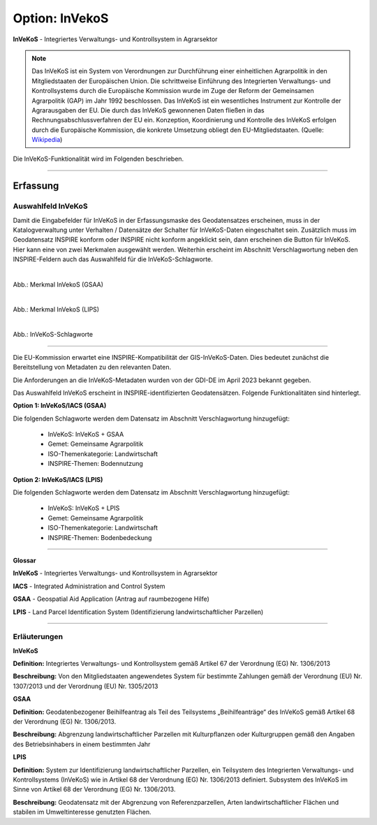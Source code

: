 
----------------
Option: InVekoS
----------------

**InVeKoS** - Integriertes Verwaltungs- und Kontrollsystem in Agrarsektor


.. note:: Das InVeKoS ist ein System von Verordnungen zur Durchführung einer einheitlichen Agrarpolitik in den Mitgliedstaaten der Europäischen Union. Die schrittweise Einführung des Integrierten Verwaltungs- und Kontrollsystems durch die Europäische Kommission wurde im Zuge der Reform der Gemeinsamen Agrarpolitik (GAP) im Jahr 1992 beschlossen. Das InVeKoS ist ein wesentliches Instrument zur Kontrolle der Agrarausgaben der EU. Die durch das InVeKoS gewonnenen Daten fließen in das Rechnungsabschlussverfahren der EU ein. Konzeption, Koordinierung und Kontrolle des InVeKoS erfolgen durch die Europäische Kommission, die konkrete Umsetzung obliegt den EU-Mitgliedstaaten. (Quelle: `Wikipedia <https://de.wikipedia.org/wiki/Integriertes_Verwaltungs-_und_Kontrollsystem>`_)

Die InVeKoS-Funktionalität wird im Folgenden beschrieben.

-----------------------------------------------------------------------------------------------------------------------

Erfassung
^^^^^^^^^

Auswahlfeld InVeKoS
"""""""""""""""""""

Damit die Eingabefelder für InVeKoS in der Erfassungsmaske des Geodatensatzes erscheinen, muss in der Katalogverwaltung unter Verhalten / Datensätze der Schalter für InVeKoS-Daten eingeschaltet sein. Zusätzlich muss im Geodatensatz INSPIRE konform oder INSPIRE nicht konform angeklickt sein, dann erscheinen die Button für InVeKoS. Hier kann eine von zwei Merkmalen ausgewählt werden. Weiterhin erscheint im Abschnitt Verschlagwortung neben den INSPIRE-Feldern auch das Auswahlfeld für die InVeKoS-Schlagworte.


.. figure:: ../../../../img/ige/erfassung/ige_metadaten/datensatztypen/merkmale/merkmal_invekos_lips.png
   :align: left
   :scale: 50
   :figwidth: 100%

Abb.: Merkmal InVekoS (GSAA)


.. figure:: ../../../../img/ige/erfassung/ige_metadaten/datensatztypen/merkmale/merkmal_invekos_lips.png
   :align: left
   :scale: 50
   :figwidth: 100%

Abb.: Merkmal InVekoS (LIPS)


.. figure:: ../../../../img/ige/erfassung/ige_metadaten/datensatztypen/merkmal_beschreibung/invekos/verschlagwortung-invekos.png
   :align: left
   :scale: 100
   :figwidth: 100%

Abb.: InVeKoS-Schlagworte

-----------------------------------------------------------------------------------------------------------------------


Die EU-Kommission erwartet eine INSPIRE-Kompatibilität der GIS-InVeKoS-Daten. Dies bedeutet zunächst die Bereitstellung von Metadaten zu den relevanten Daten.

Die Anforderungen an die InVeKoS-Metadaten wurden von der GDI-DE im April 2023 bekannt gegeben.

Das Auswahlfeld InVeKoS erscheint in INSPIRE-identifizierten Geodatensätzen. Folgende Funktionalitäten sind hinterlegt.

**Option 1: InVeKoS/IACS (GSAA)**

Die folgenden Schlagworte werden dem Datensatz im Abschnitt Verschlagwortung hinzugefügt:

  - InVeKoS: InVeKoS + GSAA
  - Gemet: Gemeinsame Agrarpolitik
  - ISO-Themenkategorie: Landwirtschaft
  - INSPIRE-Themen: Bodennutzung


**Option 2: InVeKoS/IACS (LPIS)**

Die folgenden Schlagworte werden dem Datensatz im Abschnitt Verschlagwortung hinzugefügt:

  - InVeKoS: InVeKoS + LPIS
  - Gemet: Gemeinsame Agrarpolitik
  - ISO-Themenkategorie: Landwirtschaft
  - INSPIRE-Themen: Bodenbedeckung


-----------------------------------------------------------------------------------------------------------------------


**Glossar**

**InVeKoS** - Integriertes Verwaltungs- und Kontrollsystem in Agrarsektor

**IACS** - Integrated Administration and Control System

**GSAA** - Geospatial Aid Application (Antrag auf raumbezogene Hilfe)

**LPIS** - Land Parcel Identification System (Identifizierung landwirtschaftlicher Parzellen)


-----------------------------------------------------------------------------------------------------------------------

Erläuterungen
"""""""""""""

**InVeKoS**

**Definition:**
Integriertes Verwaltungs- und Kontrollsystem gemäß Artikel 67 der Verordnung (EG) Nr. 1306/2013

**Beschreibung:**
Von den Mitgliedstaaten angewendetes System für bestimmte Zahlungen gemäß der Verordnung (EU) Nr. 1307/2013 und der Verordnung (EU) Nr. 1305/2013


**GSAA**

**Definition:**
Geodatenbezogener Beihilfeantrag als Teil des Teilsystems „Beihilfeanträge“ des InVeKoS gemäß Artikel 68 der Verordnung (EG) Nr. 1306/2013.

**Beschreibung:**
Abgrenzung landwirtschaftlicher Parzellen mit Kulturpflanzen oder Kulturgruppen gemäß den Angaben des Betriebsinhabers in einem bestimmten Jahr


**LPIS**

**Definition:**
System zur Identifizierung landwirtschaftlicher Parzellen, ein Teilsystem des Integrierten Verwaltungs- und Kontrollsystems (InVeKoS) wie in Artikel 68 der Verordnung (EG) Nr. 1306/2013 definiert. Subsystem des InVeKoS im Sinne von Artikel 68 der Verordnung (EG) Nr. 1306/2013.

**Beschreibung:**
Geodatensatz mit der Abgrenzung von Referenzparzellen, Arten landwirtschaftlicher Flächen und stabilen im Umweltinteresse genutzten Flächen.